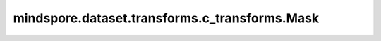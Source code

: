mindspore.dataset.transforms.c_transforms.Mask
==============================================

.. py:class:: mindspore.dataset.transforms.c_transforms.Mask(operator, constant, dtype=mstype.bool_)

    用给条件判断输入Tensor的内容，并返回一个掩码Tensor。Tensor中任何符合条件的元素都将被标记为True，否则为False。

    **参数：**

    - **operator** (:class:`mindspore.dataset.transforms.c_transforms.Relational`) - 关系操作符，可以取值为Relational.EQ、Relational.NE、Relational.LT、Relational.GT、Relational.LE、Relational.GE。以Relational.EQ为例，将找出Tensor中与 `constant` 相等的元素。
    - **constant** (Union[str, int, float, bool]) - 要进行比较的基准值。
    - **dtype** (:class:`mindspore.dtype`, 可选) - 生成的掩码Tensor的数据类型，默认值：:class:`mindspore.dtype.bool_` 。

    **异常：**

    - **TypeError** - 参数 `operator` 类型不为 Relational。
    - **TypeError** - 参数 `constant` 类型不为 string, int, float 或 bool。
    - **TypeError** - 参数 `dtype` 类型不为 mindspore.dtype。
